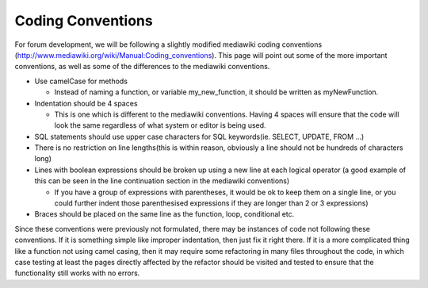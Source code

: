 .. index:: single: Coding Conventions

Coding Conventions
==================

For forum development, we will be following a slightly modified
mediawiki coding conventions
(http://www.mediawiki.org/wiki/Manual:Coding_conventions). This page
will point out some of the more important conventions, as well as some
of the differences to the mediawiki conventions.

-  Use camelCase for methods

   -  Instead of naming a function, or variable my\_new\_function, it
      should be written as myNewFunction.

-  Indentation should be 4 spaces

   -  This is one which is different to the mediawiki conventions. Having 4
      spaces will ensure that the code will look the same regardless of
      what system or editor is being used.

-  SQL statements should use upper case characters for SQL keywords(ie.
   SELECT, UPDATE, FROM …)
-  There is no restriction on line lengths(this is within reason,
   obviously a line should not be hundreds of characters long)
-  Lines with boolean expressions should be broken up using a new line
   at each logical operator (a good example of this can be seen in the
   line continuation section in the mediawiki conventions)

   -  If you have a group of expressions with parentheses, it would be ok
      to keep them on a single line, or you could further indent those
      parenthesised expressions if they are longer than 2 or 3 expressions)

-  Braces should be placed on the same line as the function, loop,
   conditional etc.

Since these conventions were previously not formulated, there may be
instances of code not following these conventions. If it is something
simple like improper indentation, then just fix it right there. If it is
a more complicated thing like a function not using camel casing, then it
may require some refactoring in many files throughout the code, in which
case testing at least the pages directly affected by the refactor should
be visited and tested to ensure that the functionality still works with
no errors.
